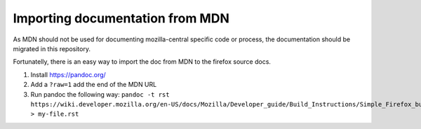 Importing documentation from MDN
--------------------------------

As MDN should not be used for documenting mozilla-central specific code or process,
the documentation should be migrated in this repository.

Fortunatelly, there is an easy way to import the doc from MDN
to the firefox source docs.

1. Install https://pandoc.org/

2. Add a ``?raw=1`` add the end of the MDN URL

3. Run pandoc the following way:
   ``pandoc -t rst https://wiki.developer.mozilla.org/en-US/docs/Mozilla/Developer_guide/Build_Instructions/Simple_Firefox_build/Linux_and_MacOS_build_preparation\?raw\=1  > my-file.rst``
